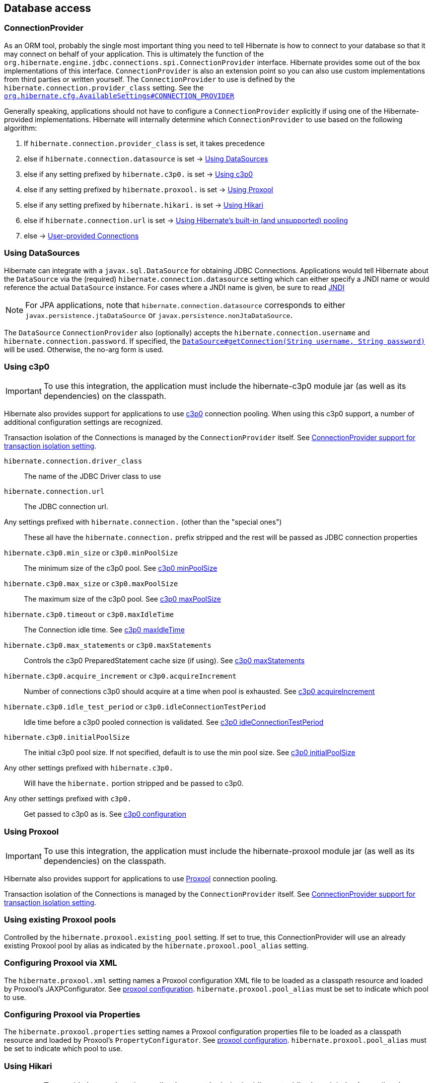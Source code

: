 [[database]]
== Database access

[[database-connectionprovider]]
=== ConnectionProvider

As an ORM tool, probably the single most important thing you need to tell Hibernate is how to connect to your database so that it may connect on behalf of your application.
This is ultimately the function of the `org.hibernate.engine.jdbc.connections.spi.ConnectionProvider` interface.
Hibernate provides some out of the box implementations of this interface.
`ConnectionProvider` is also an extension point so you can also use custom implementations from third parties or written yourself.
The `ConnectionProvider` to use is defined by the `hibernate.connection.provider_class` setting. See the https://docs.jboss.org/hibernate/orm/{majorMinorVersion}/javadocs/org/hibernate/cfg/AvailableSettings.html#CONNECTION_PROVIDER[`org.hibernate.cfg.AvailableSettings#CONNECTION_PROVIDER`]

Generally speaking, applications should not have to configure a `ConnectionProvider` explicitly if using one of the Hibernate-provided implementations.
Hibernate will internally determine which `ConnectionProvider` to use based on the following algorithm:

1. If `hibernate.connection.provider_class` is set, it takes precedence
2. else if `hibernate.connection.datasource` is set -> <<database-connectionprovider-datasource>>
3. else if any setting prefixed by `hibernate.c3p0.` is set -> <<database-connectionprovider-c3p0>>
4. else if any setting prefixed by `hibernate.proxool.` is set -> <<database-connectionprovider-proxool>>
5. else if any setting prefixed by `hibernate.hikari.` is set -> <<database-connectionprovider-hikari>>
6. else if `hibernate.connection.url` is set -> <<database-connectionprovider-drivermanager>>
7. else -> <<database-connectionprovider-provided>>

[[database-connectionprovider-datasource]]
=== Using DataSources

Hibernate can integrate with a `javax.sql.DataSource` for obtaining JDBC Connections.
Applications would tell Hibernate about the `DataSource` via the (required) `hibernate.connection.datasource` setting which can either specify a JNDI name or would reference the actual `DataSource` instance.
For cases where a JNDI name is given, be sure to read <<chapters/jndi/JNDI.adoc#jndi,JNDI>>

[NOTE]
====
For JPA applications, note that `hibernate.connection.datasource` corresponds to either `javax.persistence.jtaDataSource` or `javax.persistence.nonJtaDataSource`.
====

The `DataSource` `ConnectionProvider` also (optionally) accepts the `hibernate.connection.username` and `hibernate.connection.password`.
If specified, the https://docs.oracle.com/javase/8/docs/api/javax/sql/DataSource.html#getConnection-java.lang.String-java.lang.String-[`DataSource#getConnection(String username, String password)`] will be used.
Otherwise, the no-arg form is used.

[[database-connectionprovider-c3p0]]
=== Using c3p0

[IMPORTANT]
====
To use this integration, the application must include the hibernate-c3p0 module jar (as well as its dependencies) on the classpath.
====

Hibernate also provides support for applications to use http://www.mchange.com/projects/c3p0/[c3p0] connection pooling.
When using this c3p0 support, a number of additional configuration settings are recognized.

Transaction isolation of the Connections is managed by the `ConnectionProvider` itself. See <<database-connectionprovider-isolation>>.

`hibernate.connection.driver_class`:: The name of the JDBC Driver class to use
`hibernate.connection.url`:: The JDBC connection url.
Any settings prefixed with `hibernate.connection.` (other than the "special ones"):: These all have the `hibernate.connection.` prefix stripped and the rest will be passed as JDBC connection properties
`hibernate.c3p0.min_size` or `c3p0.minPoolSize`:: The minimum size of the c3p0 pool. See http://www.mchange.com/projects/c3p0/#minPoolSize[c3p0 minPoolSize]
`hibernate.c3p0.max_size` or `c3p0.maxPoolSize`:: The maximum size of the c3p0 pool. See http://www.mchange.com/projects/c3p0/#maxPoolSize[c3p0 maxPoolSize]
`hibernate.c3p0.timeout` or `c3p0.maxIdleTime`:: The Connection idle time. See http://www.mchange.com/projects/c3p0/#maxIdleTime[c3p0 maxIdleTime]
`hibernate.c3p0.max_statements` or `c3p0.maxStatements`:: Controls the c3p0 PreparedStatement cache size (if using). See http://www.mchange.com/projects/c3p0/#maxStatements[c3p0 maxStatements]
`hibernate.c3p0.acquire_increment` or `c3p0.acquireIncrement`:: Number of connections c3p0 should acquire at a time when pool is exhausted. See http://www.mchange.com/projects/c3p0/#acquireIncrement[c3p0 acquireIncrement]
`hibernate.c3p0.idle_test_period` or `c3p0.idleConnectionTestPeriod`:: Idle time before a c3p0 pooled connection is validated. See http://www.mchange.com/projects/c3p0/#idleConnectionTestPeriod[c3p0 idleConnectionTestPeriod]
`hibernate.c3p0.initialPoolSize`:: The initial c3p0 pool size. If not specified, default is to use the min pool size. See http://www.mchange.com/projects/c3p0/#initialPoolSize[c3p0 initialPoolSize]
Any other settings prefixed with `hibernate.c3p0.`:: Will have the `hibernate.` portion stripped and be passed to c3p0.
Any other settings prefixed with `c3p0.`:: Get passed to c3p0 as is. See http://www.mchange.com/projects/c3p0/#configuration[c3p0 configuration]

[[database-connectionprovider-proxool]]
=== Using Proxool

[IMPORTANT]
====
To use this integration, the application must include the hibernate-proxool module jar (as well as its dependencies) on the classpath.
====

Hibernate also provides support for applications to use http://proxool.sourceforge.net/[Proxool] connection pooling.

Transaction isolation of the Connections is managed by the `ConnectionProvider` itself. See <<database-connectionprovider-isolation>>.

[[database-connectionprovider-proxool-existing]]
=== Using existing Proxool pools

Controlled by the `hibernate.proxool.existing_pool` setting.
If set to true, this ConnectionProvider will use an already existing Proxool pool by alias as indicated by the `hibernate.proxool.pool_alias` setting.

[[database-connectionprovider-proxool-jaxp]]
=== Configuring Proxool via XML

The `hibernate.proxool.xml` setting names a Proxool configuration XML file to be loaded as a classpath resource and loaded by Proxool's JAXPConfigurator.
See http://proxool.sourceforge.net/configure.html[proxool  configuration].
`hibernate.proxool.pool_alias` must be set to indicate which pool to use.

[[database-connectionprovider-proxool-properties]]
=== Configuring Proxool via Properties

The `hibernate.proxool.properties` setting names a Proxool configuration properties file to be loaded as a classpath resource and loaded by Proxool's `PropertyConfigurator`.
See http://proxool.sourceforge.net/configure.html[proxool  configuration].
`hibernate.proxool.pool_alias` must be set to indicate which pool to use.

[[database-connectionprovider-hikari]]
=== Using Hikari

[IMPORTANT]
====
To use this integration, the application must include the hibernate-hikari module jar (as well as its dependencies) on the classpath.
====

Hibernate also provides support for applications to use http://brettwooldridge.github.io/HikariCP/[Hikari] connection pool.

Set all of your Hikari settings in Hibernate prefixed by `hibernate.hikari.` and this `ConnectionProvider` will pick them up and pass them along to Hikari.
Additionally, this `ConnectionProvider` will pick up the following Hibernate-specific properties and map them to the corresponding Hikari ones (any `hibernate.hikari.` prefixed ones have precedence):

`hibernate.connection.driver_class`:: Mapped to Hikari's `driverClassName` setting
`hibernate.connection.url`:: Mapped to Hikari's `jdbcUrl` setting
`hibernate.connection.username`:: Mapped to Hikari's `username` setting
`hibernate.connection.password`:: Mapped to Hikari's `password` setting
`hibernate.connection.isolation`:: Mapped to Hikari's `transactionIsolation` setting. See <<ConnectionProvider support for transaction isolation setting>>.
Note that Hikari only supports JDBC standard isolation levels (apparently).
`hibernate.connection.autocommit`:: Mapped to Hikari's `autoCommit` setting

[[database-connectionprovider-drivermanager]]
=== Using Hibernate's built-in (and unsupported) pooling

[IMPORTANT]
====
The built-in connection pool is not supported supported for use.
====

This section is here just for completeness.

[[database-connectionprovider-provided]]
=== User-provided Connections

It is possible to use Hibernate by simply passing a Connection to use to the Session when the Session is opened.
This usage is discouraged and not discussed here.

[[database-connectionprovider-isolation]]
=== ConnectionProvider support for transaction isolation setting

All of the provided ConnectionProvider implementations, other than `DataSourceConnectionProvider`, support consistent setting of transaction isolation for all `Connections` obtained from the underlying pool.
The value for `hibernate.connection.isolation` can be specified in one of 3 formats:

* the integer value accepted at the JDBC level
* the name of the `java.sql.Connection` constant field representing the isolation you would like to use.
For example, `TRANSACTION_REPEATABLE_READ` for https://docs.oracle.com/javase/8/docs/api/java/sql/Connection.html#TRANSACTION_REPEATABLE_READ[`java.sql.Connection#TRANSACTION_REPEATABLE_READ`].
Not that this is only supported for JDBC standard isolation levels, not for isolation levels specific to a particular JDBC driver.
* a short-name version of the java.sql.Connection constant field without the `TRANSACTION_` prefix. For example, `REPEATABLE_READ` for https://docs.oracle.com/javase/8/docs/api/java/sql/Connection.html#TRANSACTION_REPEATABLE_READ[`java.sql.Connection#TRANSACTION_REPEATABLE_READ`].
Again, this is only supported for JDBC standard isolation levels, not for isolation levels specific to a particular JDBC driver.

[[database-dialect]]
=== Database Dialect

Although SQL is relatively standardized, each database vendor uses a subset and superset of ANSI SQL defined syntax.
This is referred to as the database's dialect.
Hibernate handles variations across these dialects through its `org.hibernate.dialect.Dialect` class and the various subclasses for each database vendor.

In most cases Hibernate will be able to determine the proper Dialect to use by asking some questions of the JDBC Connection during bootstrap.
For information on Hibernate's ability to determine the proper Dialect to use (and your ability to influence that resolution), see <<chapters/portability/Portability.adoc#portability-dialectresolver,Dialect resolution>>.

If for some reason it is not able to determine the proper one or you want to use a custom Dialect, you will need to set the `hibernate.dialect` setting.

.Provided Dialects
[width="100%",cols="28%,72%",options="header",]
|=======================================================================
|Dialect (short name) |Remarks
|Cache71 |Support for the Caché database, version 2007.1
|CUBRID |Support for the CUBRID database, version 8.3. May work with later versions.
|DB2 |Support for the DB2 database
|DB2390 |Support for DB2 Universal Database for OS/390, also known as DB2/390.
|DB2400 |Support for DB2 Universal Database for iSeries, also known as DB2/400.
|DerbyTenFive |Support for the Derby database, version 10.5
|DerbyTenSix |Support for the Derby database, version 10.6
|DerbyTenSeven |Support for the Derby database, version 10.7
|Firebird |Support for the Firebird database
|FrontBase |Support for the Frontbase database
|H2 |Support for the H2 database
|HSQL |Support for the HSQL (HyperSQL) database
|Informix |Support for the Informix database
|Ingres |Support for the Ingres database, version 9.2
|Ingres9 |Support for the Ingres database, version 9.3. May work with newer versions
|Ingres10 |Support for the Ingres database, version 10. May work with newer versions
|Interbase |Support for the Interbase database.
|JDataStore |Support for the JDataStore database
|McKoi |Support for the McKoi database
|Mimer |Support for the Mimer database, version 9.2.1. May work with newer versions
|MySQL5 |Support for the MySQL database, version 5.x
|MySQL5InnoDB |Support for the MySQL database, version 5.x preferring the InnoDB storage engine when exporting tables.
|MySQL57InnoDB |Support for the MySQL database, version 5.7 preferring the InnoDB storage engine when exporting tables. May work with newer versions
|Oracle8i |Support for the Oracle database, version 8i
|Oracle9i |Support for the Oracle database, version 9i
|Oracle10g |Support for the Oracle database, version 10g
|Pointbase |Support for the Pointbase database
|PostgresPlus |Support for the Postgres Plus database
|PostgreSQL81 |Support for the PostgrSQL database, version 8.1
|PostgreSQL82 |Support for the PostgreSQL database, version 8.2
|PostgreSQL9 |Support for the PostgreSQL database, version 9. May work with later versions.
|Progress |Support for the Progress database, version 9.1C. May work with newer versions.
|SAPDB |Support for the SAPDB/MAXDB database.
|SQLServer |Support for the SQL Server 2000 database
|SQLServer2005 |Support for the SQL Server 2005 database
|SQLServer2008 |Support for the SQL Server 2008 database
|Sybase11 |Support for the Sybase database, up to version 11.9.2
|SybaseAnywhere |Support for the Sybase Anywhere database
|SybaseASE15 |Support for the Sybase Adaptive Server Enterprise database, version 15
|SybaseASE157 |Support for the Sybase Adaptive Server Enterprise database, version 15.7. May work with newer versions.
|Teradata |Support for the Teradata database
|TimesTen |Support for the TimesTen database, version 5.1. May work with newer versions
|=======================================================================
